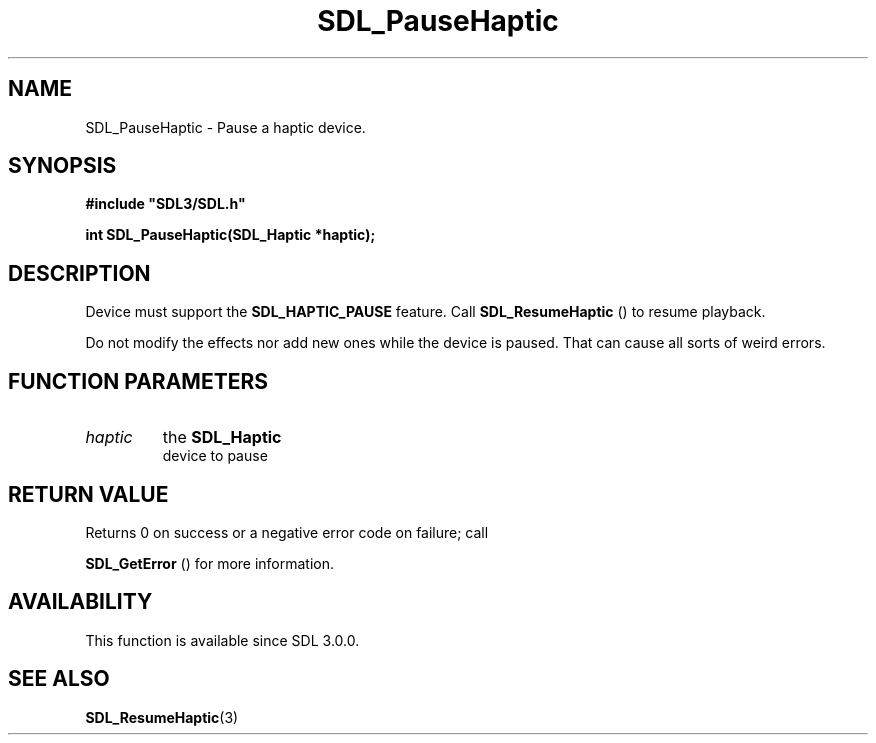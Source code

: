 .\" This manpage content is licensed under Creative Commons
.\"  Attribution 4.0 International (CC BY 4.0)
.\"   https://creativecommons.org/licenses/by/4.0/
.\" This manpage was generated from SDL's wiki page for SDL_PauseHaptic:
.\"   https://wiki.libsdl.org/SDL_PauseHaptic
.\" Generated with SDL/build-scripts/wikiheaders.pl
.\"  revision SDL-aba3038
.\" Please report issues in this manpage's content at:
.\"   https://github.com/libsdl-org/sdlwiki/issues/new
.\" Please report issues in the generation of this manpage from the wiki at:
.\"   https://github.com/libsdl-org/SDL/issues/new?title=Misgenerated%20manpage%20for%20SDL_PauseHaptic
.\" SDL can be found at https://libsdl.org/
.de URL
\$2 \(laURL: \$1 \(ra\$3
..
.if \n[.g] .mso www.tmac
.TH SDL_PauseHaptic 3 "SDL 3.0.0" "SDL" "SDL3 FUNCTIONS"
.SH NAME
SDL_PauseHaptic \- Pause a haptic device\[char46]
.SH SYNOPSIS
.nf
.B #include \(dqSDL3/SDL.h\(dq
.PP
.BI "int SDL_PauseHaptic(SDL_Haptic *haptic);
.fi
.SH DESCRIPTION
Device must support the 
.BR
.BR SDL_HAPTIC_PAUSE
feature\[char46]
Call 
.BR SDL_ResumeHaptic
() to resume playback\[char46]

Do not modify the effects nor add new ones while the device is paused\[char46] That
can cause all sorts of weird errors\[char46]

.SH FUNCTION PARAMETERS
.TP
.I haptic
the 
.BR SDL_Haptic
 device to pause
.SH RETURN VALUE
Returns 0 on success or a negative error code on failure; call

.BR SDL_GetError
() for more information\[char46]

.SH AVAILABILITY
This function is available since SDL 3\[char46]0\[char46]0\[char46]

.SH SEE ALSO
.BR SDL_ResumeHaptic (3)
